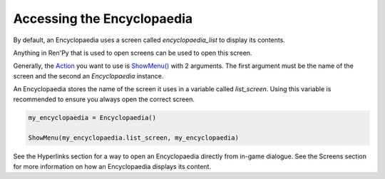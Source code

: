 Accessing the Encyclopaedia
===========================

By default, an Encyclopaedia uses a screen called `encyclopaedia_list` to
display its contents.

Anything in Ren'Py that is used to open screens can be used to open this screen.

Generally, the `Action <https://www.renpy.org/doc/html/screen_actions.html>`_
you want to use is
`ShowMenu() <https://www.renpy.org/doc/html/screen_actions.html#ShowMenu>`_ with 2 arguments.
The first argument must be the name of the screen and the second an `Encyclopaedia` instance.

An Encyclopaedia stores the name of the screen it uses in a variable called `list_screen`.
Using this variable is recommended to ensure you always open the correct screen.

.. code-block:: renpy

    my_encyclopaedia = Encyclopaedia()

    ShowMenu(my_encyclopaedia.list_screen, my_encyclopaedia)


See the Hyperlinks section for a way to open an Encyclopaedia directly from in-game dialogue.
See the Screens section for more information on how an Encyclopaedia displays its content.
